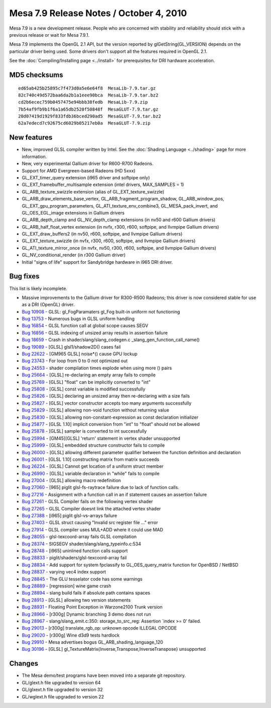 Mesa 7.9 Release Notes / October 4, 2010
========================================

Mesa 7.9 is a new development release. People who are concerned with
stability and reliability should stick with a previous release or wait
for Mesa 7.9.1.

Mesa 7.9 implements the OpenGL 2.1 API, but the version reported by
glGetString(GL_VERSION) depends on the particular driver being used.
Some drivers don't support all the features required in OpenGL 2.1.

See the :doc:`Compiling/Installing page <../install>` for
prerequisites for DRI hardware acceleration.

MD5 checksums
-------------

::

   ed65ab425b25895c7f473d0a5e6e64f8  MesaLib-7.9.tar.gz
   82c740c49d572baa6da2b1a1eee90bca  MesaLib-7.9.tar.bz2
   cd2b6ecec759b0457475e94bbb38fedb  MesaLib-7.9.zip
   7b54af9fb9b1f6a1a65db2520f50848f  MesaGLUT-7.9.tar.gz
   20d07419d1929f833fdb36bced290ad5  MesaGLUT-7.9.tar.bz2
   62a7edecd7c92675cd6029b05217eb0a  MesaGLUT-7.9.zip

New features
------------

-  New, improved GLSL compiler written by Intel. See the :doc:`Shading
   Language <../shading>` page for more information.
-  New, very experimental Gallium driver for R600-R700 Radeons.
-  Support for AMD Evergreen-based Radeons (HD 5xxx)
-  GL_EXT_timer_query extension (i965 driver and softpipe only)
-  GL_EXT_framebuffer_multisample extension (intel drivers, MAX_SAMPLES
   = 1)
-  GL_ARB_texture_swizzle extension (alias of GL_EXT_texture_swizzle)
-  GL_ARB_draw_elements_base_vertex, GL_ARB_fragment_program_shadow,
   GL_ARB_window_pos, GL_EXT_gpu_program_parameters,
   GL_ATI_texture_env_combine3, GL_MESA_pack_invert, and
   GL_OES_EGL_image extensions in Gallium drivers
-  GL_ARB_depth_clamp and GL_NV_depth_clamp extensions (in nv50 and r600
   Gallium drivers)
-  GL_ARB_half_float_vertex extension (in nvfx, r300, r600, softpipe,
   and llvmpipe Gallium drivers)
-  GL_EXT_draw_buffers2 (in nv50, r600, softpipe, and llvmpipe Gallium
   drivers)
-  GL_EXT_texture_swizzle (in nvfx, r300, r600, softpipe, and llvmpipe
   Gallium drivers)
-  GL_ATI_texture_mirror_once (in nvfx, nv50, r300, r600, softpipe, and
   llvmpipe Gallium drivers)
-  GL_NV_conditional_render (in r300 Gallium driver)
-  Initial "signs of life" support for Sandybridge hardware in i965 DRI
   driver.

Bug fixes
---------

This list is likely incomplete.

-  Massive improvements to the Gallium driver for R300-R500 Radeons;
   this driver is now considered stable for use as a DRI (OpenGL)
   driver.
-  `Bug 10908 <https://bugs.freedesktop.org/show_bug.cgi?id=10908>`__ -
   GLSL: gl_FogParamaters gl_Fog built-in uniform not functioning
-  `Bug 13753 <https://bugs.freedesktop.org/show_bug.cgi?id=13753>`__ -
   Numerous bugs in GLSL uniform handling
-  `Bug 16854 <https://bugs.freedesktop.org/show_bug.cgi?id=16854>`__ -
   GLSL function call at global scope causes SEGV
-  `Bug 16856 <https://bugs.freedesktop.org/show_bug.cgi?id=16856>`__ -
   GLSL indexing of unsized array results in assertion failure
-  `Bug 18659 <https://bugs.freedesktop.org/show_bug.cgi?id=18659>`__ -
   Crash in shader/slang/slang_codegen.c
   \_slang_gen_function_call_name()
-  `Bug 19089 <https://bugs.freedesktop.org/show_bug.cgi?id=19089>`__ -
   [GLSL] glsl1/shadow2D() cases fail
-  `Bug 22622 <https://bugs.freedesktop.org/show_bug.cgi?id=22622>`__ -
   [GM965 GLSL] noise*() cause GPU lockup
-  `Bug 23743 <https://bugs.freedesktop.org/show_bug.cgi?id=23743>`__ -
   For loop from 0 to 0 not optimized out
-  `Bug 24553 <https://bugs.freedesktop.org/show_bug.cgi?id=24553>`__ -
   shader compilation times explode when using more () pairs
-  `Bug 25664 <https://bugs.freedesktop.org/show_bug.cgi?id=25664>`__ -
   [GLSL] re-declaring an empty array fails to compile
-  `Bug 25769 <https://bugs.freedesktop.org/show_bug.cgi?id=25769>`__ -
   [GLSL] "float" can be implicitly converted to "int"
-  `Bug 25808 <https://bugs.freedesktop.org/show_bug.cgi?id=25808>`__ -
   [GLSL] const variable is modified successfully
-  `Bug 25826 <https://bugs.freedesktop.org/show_bug.cgi?id=25826>`__ -
   [GLSL] declaring an unsized array then re-declaring with a size fails
-  `Bug 25827 <https://bugs.freedesktop.org/show_bug.cgi?id=25827>`__ -
   [GLSL] vector constructor accepts too many arguments successfully
-  `Bug 25829 <https://bugs.freedesktop.org/show_bug.cgi?id=25829>`__ -
   [GLSL] allowing non-void function without returning value
-  `Bug 25830 <https://bugs.freedesktop.org/show_bug.cgi?id=25830>`__ -
   [GLSL] allowing non-constant-expression as const declaration
   initializer
-  `Bug 25877 <https://bugs.freedesktop.org/show_bug.cgi?id=25877>`__ -
   [GLSL 1.10] implicit conversion from "int" to "float" should not be
   allowed
-  `Bug 25878 <https://bugs.freedesktop.org/show_bug.cgi?id=25878>`__ -
   [GLSL] sampler is converted to int successfully
-  `Bug 25994 <https://bugs.freedesktop.org/show_bug.cgi?id=25994>`__ -
   [GM45][GLSL] 'return' statement in vertex shader unsupported
-  `Bug 25999 <https://bugs.freedesktop.org/show_bug.cgi?id=25999>`__ -
   [GLSL] embedded structure constructor fails to compile
-  `Bug 26000 <https://bugs.freedesktop.org/show_bug.cgi?id=26000>`__ -
   [GLSL] allowing different parameter qualifier between the function
   definition and declaration
-  `Bug 26001 <https://bugs.freedesktop.org/show_bug.cgi?id=26001>`__ -
   [GLSL 1.10] constructing matrix from matrix succeeds
-  `Bug 26224 <https://bugs.freedesktop.org/show_bug.cgi?id=26224>`__ -
   [GLSL] Cannot get location of a uniform struct member
-  `Bug 26990 <https://bugs.freedesktop.org/show_bug.cgi?id=26990>`__ -
   [GLSL] variable declaration in "while" fails to compile
-  `Bug 27004 <https://bugs.freedesktop.org/show_bug.cgi?id=27004>`__ -
   [GLSL] allowing macro redefinition
-  `Bug 27060 <https://bugs.freedesktop.org/show_bug.cgi?id=27060>`__ -
   [965] piglit glsl-fs-raytrace failure due to lack of function calls.
-  `Bug 27216 <https://bugs.freedesktop.org/show_bug.cgi?id=27216>`__ -
   Assignment with a function call in an if statement causes an
   assertion failure
-  `Bug 27261 <https://bugs.freedesktop.org/show_bug.cgi?id=27261>`__ -
   GLSL Compiler fails on the following vertex shader
-  `Bug 27265 <https://bugs.freedesktop.org/show_bug.cgi?id=27265>`__ -
   GLSL Compiler doesnt link the attached vertex shader
-  `Bug 27388 <https://bugs.freedesktop.org/show_bug.cgi?id=27388>`__ -
   [i965] piglit glsl-vs-arrays failure
-  `Bug 27403 <https://bugs.freedesktop.org/show_bug.cgi?id=27403>`__ -
   GLSL struct causing "Invalid src register file ..." error
-  `Bug 27914 <https://bugs.freedesktop.org/show_bug.cgi?id=27914>`__ -
   GLSL compiler uses MUL+ADD where it could use MAD
-  `Bug 28055 <https://bugs.freedesktop.org/show_bug.cgi?id=28055>`__ -
   glsl-texcoord-array fails GLSL compilation
-  `Bug 28374 <https://bugs.freedesktop.org/show_bug.cgi?id=28374>`__ -
   SIGSEGV shader/slang/slang_typeinfo.c:534
-  `Bug 28748 <https://bugs.freedesktop.org/show_bug.cgi?id=28748>`__ -
   [i965] uninlined function calls support
-  `Bug 28833 <https://bugs.freedesktop.org/show_bug.cgi?id=28833>`__ -
   piglit/shaders/glsl-texcoord-array fail
-  `Bug 28834 <https://bugs.freedesktop.org/show_bug.cgi?id=28834>`__ -
   Add support for system fpclassify to GL_OES_query_matrix function for
   OpenBSD / NetBSD
-  `Bug 28837 <https://bugs.freedesktop.org/show_bug.cgi?id=28837>`__ -
   varying vec4 index support
-  `Bug 28845 <https://bugs.freedesktop.org/show_bug.cgi?id=28845>`__ -
   The GLU tesselator code has some warnings
-  `Bug 28889 <https://bugs.freedesktop.org/show_bug.cgi?id=28889>`__ -
   [regression] wine game crash
-  `Bug 28894 <https://bugs.freedesktop.org/show_bug.cgi?id=28894>`__ -
   slang build fails if absolute path contains spaces
-  `Bug 28913 <https://bugs.freedesktop.org/show_bug.cgi?id=28913>`__ -
   [GLSL] allowing two version statements
-  `Bug 28931 <https://bugs.freedesktop.org/show_bug.cgi?id=28931>`__ -
   Floating Point Exception in Warzone2100 Trunk version
-  `Bug 28966 <https://bugs.freedesktop.org/show_bug.cgi?id=28966>`__ -
   [r300g] Dynamic branching 3 demo does not run
-  `Bug 28967 <https://bugs.freedesktop.org/show_bug.cgi?id=28967>`__ -
   slang/slang_emit.c:350: storage_to_src_reg: Assertion \`index >= 0'
   failed.
-  `Bug 29013 <https://bugs.freedesktop.org/show_bug.cgi?id=29013>`__ -
   [r300g] translate_rgb_op: unknown opcode ILLEGAL OPCODE
-  `Bug 29020 <https://bugs.freedesktop.org/show_bug.cgi?id=29020>`__ -
   [r300g] Wine d3d9 tests hardlock
-  `Bug 29910 <https://bugs.freedesktop.org/show_bug.cgi?id=29910>`__ -
   Mesa advertises bogus GL_ARB_shading_language_120
-  `Bug 30196 <https://bugs.freedesktop.org/show_bug.cgi?id=30196>`__ -
   [GLSL] gl_TextureMatrix{Inverse,Transpose,InverseTranspose}
   unsupported

Changes
-------

-  The Mesa demo/test programs have been moved into a separate git
   repository.
-  GL/glext.h file upgraded to version 64
-  GL/glxext.h file upgraded to version 32
-  GL/wglext.h file upgraded to version 22
